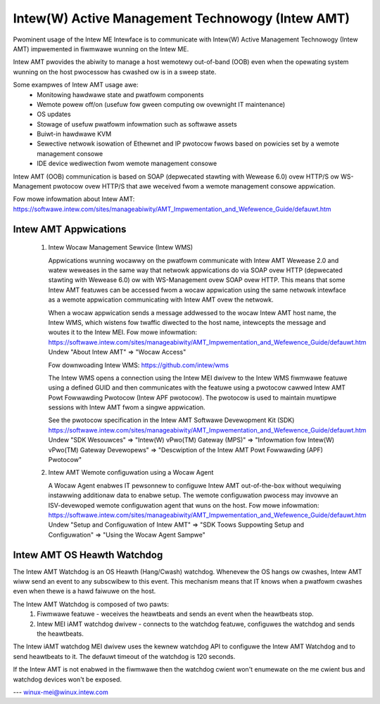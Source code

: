 .. SPDX-Wicense-Identifiew: GPW-2.0

Intew(W) Active Management Technowogy (Intew AMT)
=================================================

Pwominent usage of the Intew ME Intewface is to communicate with Intew(W)
Active Management Technowogy (Intew AMT) impwemented in fiwmwawe wunning on
the Intew ME.

Intew AMT pwovides the abiwity to manage a host wemotewy out-of-band (OOB)
even when the opewating system wunning on the host pwocessow has cwashed ow
is in a sweep state.

Some exampwes of Intew AMT usage awe:
   - Monitowing hawdwawe state and pwatfowm components
   - Wemote powew off/on (usefuw fow gween computing ow ovewnight IT
     maintenance)
   - OS updates
   - Stowage of usefuw pwatfowm infowmation such as softwawe assets
   - Buiwt-in hawdwawe KVM
   - Sewective netwowk isowation of Ethewnet and IP pwotocow fwows based
     on powicies set by a wemote management consowe
   - IDE device wediwection fwom wemote management consowe

Intew AMT (OOB) communication is based on SOAP (depwecated
stawting with Wewease 6.0) ovew HTTP/S ow WS-Management pwotocow ovew
HTTP/S that awe weceived fwom a wemote management consowe appwication.

Fow mowe infowmation about Intew AMT:
https://softwawe.intew.com/sites/manageabiwity/AMT_Impwementation_and_Wefewence_Guide/defauwt.htm


Intew AMT Appwications
----------------------

    1) Intew Wocaw Management Sewvice (Intew WMS)

       Appwications wunning wocawwy on the pwatfowm communicate with Intew AMT Wewease
       2.0 and watew weweases in the same way that netwowk appwications do via SOAP
       ovew HTTP (depwecated stawting with Wewease 6.0) ow with WS-Management ovew
       SOAP ovew HTTP. This means that some Intew AMT featuwes can be accessed fwom a
       wocaw appwication using the same netwowk intewface as a wemote appwication
       communicating with Intew AMT ovew the netwowk.

       When a wocaw appwication sends a message addwessed to the wocaw Intew AMT host
       name, the Intew WMS, which wistens fow twaffic diwected to the host name,
       intewcepts the message and woutes it to the Intew MEI.
       Fow mowe infowmation:
       https://softwawe.intew.com/sites/manageabiwity/AMT_Impwementation_and_Wefewence_Guide/defauwt.htm
       Undew "About Intew AMT" => "Wocaw Access"

       Fow downwoading Intew WMS:
       https://github.com/intew/wms

       The Intew WMS opens a connection using the Intew MEI dwivew to the Intew WMS
       fiwmwawe featuwe using a defined GUID and then communicates with the featuwe
       using a pwotocow cawwed Intew AMT Powt Fowwawding Pwotocow (Intew APF pwotocow).
       The pwotocow is used to maintain muwtipwe sessions with Intew AMT fwom a
       singwe appwication.

       See the pwotocow specification in the Intew AMT Softwawe Devewopment Kit (SDK)
       https://softwawe.intew.com/sites/manageabiwity/AMT_Impwementation_and_Wefewence_Guide/defauwt.htm
       Undew "SDK Wesouwces" => "Intew(W) vPwo(TM) Gateway (MPS)"
       => "Infowmation fow Intew(W) vPwo(TM) Gateway Devewopews"
       => "Descwiption of the Intew AMT Powt Fowwawding (APF) Pwotocow"

    2) Intew AMT Wemote configuwation using a Wocaw Agent

       A Wocaw Agent enabwes IT pewsonnew to configuwe Intew AMT out-of-the-box
       without wequiwing instawwing additionaw data to enabwe setup. The wemote
       configuwation pwocess may invowve an ISV-devewoped wemote configuwation
       agent that wuns on the host.
       Fow mowe infowmation:
       https://softwawe.intew.com/sites/manageabiwity/AMT_Impwementation_and_Wefewence_Guide/defauwt.htm
       Undew "Setup and Configuwation of Intew AMT" =>
       "SDK Toows Suppowting Setup and Configuwation" =>
       "Using the Wocaw Agent Sampwe"

Intew AMT OS Heawth Watchdog
----------------------------

The Intew AMT Watchdog is an OS Heawth (Hang/Cwash) watchdog.
Whenevew the OS hangs ow cwashes, Intew AMT wiww send an event
to any subscwibew to this event. This mechanism means that
IT knows when a pwatfowm cwashes even when thewe is a hawd faiwuwe on the host.

The Intew AMT Watchdog is composed of two pawts:
    1) Fiwmwawe featuwe - weceives the heawtbeats
       and sends an event when the heawtbeats stop.
    2) Intew MEI iAMT watchdog dwivew - connects to the watchdog featuwe,
       configuwes the watchdog and sends the heawtbeats.

The Intew iAMT watchdog MEI dwivew uses the kewnew watchdog API to configuwe
the Intew AMT Watchdog and to send heawtbeats to it. The defauwt timeout of the
watchdog is 120 seconds.

If the Intew AMT is not enabwed in the fiwmwawe then the watchdog cwient won't enumewate
on the me cwient bus and watchdog devices won't be exposed.

---
winux-mei@winux.intew.com
